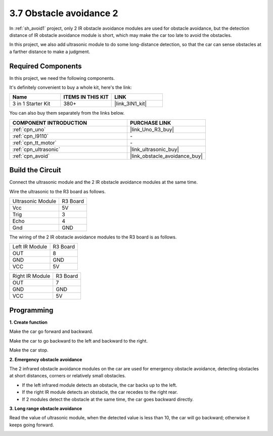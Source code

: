 .. _sh_avoid2:

3.7 Obstacle avoidance 2
==================================

In :ref:`sh_avoid1` project, only 2 IR obstacle avoidance modules are used for obstacle avoidance, but the detection distance of IR obstacle avoidance module is short, which may make the car too late to avoid the obstacles.

In this project, we also add ultrasonic module to do some long-distance detection, so that the car can sense obstacles at a farther distance to make a judgment.

Required Components
---------------------

In this project, we need the following components. 

It's definitely convenient to buy a whole kit, here's the link: 

.. list-table::
    :widths: 20 20 20
    :header-rows: 1

    *   - Name	
        - ITEMS IN THIS KIT
        - LINK
    *   - 3 in 1 Starter Kit
        - 380+
        - |link_3IN1_kit|

You can also buy them separately from the links below.

.. list-table::
    :widths: 30 20
    :header-rows: 1

    *   - COMPONENT INTRODUCTION
        - PURCHASE LINK

    *   - :ref:`cpn_uno`
        - |link_Uno_R3_buy|
    *   - :ref:`cpn_l9110` 
        - \-
    *   - :ref:`cpn_tt_motor`
        - \-
    *   - :ref:`cpn_ultrasonic`
        - |link_ultrasonic_buy|
    *   - :ref:`cpn_avoid` 
        - |link_obstacle_avoidance_buy|

Build the Circuit
-----------------------

Connect the ultrasonic module and the 2 IR obstacle avoidance modules at the same time.

Wire the ultrasonic to the R3 board as follows.

.. list-table:: 

    * - Ultrasonic Module
      - R3 Board
    * - Vcc
      - 5V
    * - Trig
      - 3
    * - Echo
      - 4
    * - Gnd
      - GND

The wiring of the 2 IR obstacle avoidance modules to the R3 board is as follows.

.. list-table:: 

    * - Left IR Module
      - R3 Board
    * - OUT
      - 8
    * - GND
      - GND
    * - VCC
      - 5V

.. list-table:: 

    * - Right IR Module
      - R3 Board
    * - OUT
      - 7
    * - GND
      - GND
    * - VCC
      - 5V

.. image:: img/car_7_8.png
    :width: 800

Programming
---------------

**1. Create function**

Make the car go forward and backward.

.. image:: img/7_avoid2_1.png

Make the car to go backward to the left and backward to the right.

.. image:: img/7_avoid2_2.png

Make the car stop.

.. image:: img/7_avoid2_3.png

**2. Emergency obstacle avoidance**

The 2 infrared obstacle avoidance modules on the car are used for emergency obstacle avoidance, detecting obstacles at short distances, corners or relatively small obstacles.

* If the left infrared module detects an obstacle, the car backs up to the left.
* If the right IR module detects an obstacle, the car recedes to the right rear.
* If 2 modules detect the obstacle at the same time, the car goes backward directly.

.. image:: img/7_avoid2_4.png

**3. Long range obstacle avoidance**

Read the value of ultrasonic module, when the detected value is less than 10, the car will go backward; otherwise it keeps going forward.

.. image:: img/7_avoid2_5.png